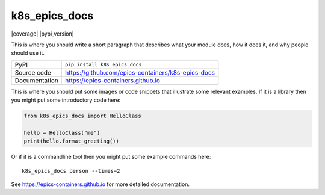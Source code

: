 k8s_epics_docs
===========================

|code_ci| |docs_ci| |coverage| |pypi_version| |license|

This is where you should write a short paragraph that describes what your module does,
how it does it, and why people should use it.

============== ==============================================================
PyPI           ``pip install k8s_epics_docs``
Source code    https://github.com/epics-containers/k8s-epics-docs
Documentation  https://epics-containers.github.io
============== ==============================================================

This is where you should put some images or code snippets that illustrate
some relevant examples. If it is a library then you might put some
introductory code here:

.. code:: python

    from k8s_epics_docs import HelloClass

    hello = HelloClass("me")
    print(hello.format_greeting())

Or if it is a commandline tool then you might put some example commands here::

    k8s_epics_docs person --times=2


.. |code_ci| image:: https://github.com/epics-containers/k8s-epics-docs/workflows/Code%20CI/badge.svg?branch=master
    :target: https://github.com/epics-containers/k8s-epics-docs/actions?query=workflow%3A%22Code+CI%22
    :alt: Code CI

.. |docs_ci| image:: https://github.com/epics-containers/k8s-epics-docs/workflows/Docs%20CI/badge.svg?branch=master
    :target: https://github.com/epics-containers/k8s-epics-docs/actions?query=workflow%3A%22Docs+CI%22
    :alt: Docs CI

.. |license| image:: https://img.shields.io/badge/License-Apache%202.0-blue.svg
    :target: https://opensource.org/licenses/Apache-2.0
    :alt: Apache License

..
    Anything below this line is used when viewing README.rst and will be replaced
    when included in index.rst

See https://epics-containers.github.io for more detailed documentation.
